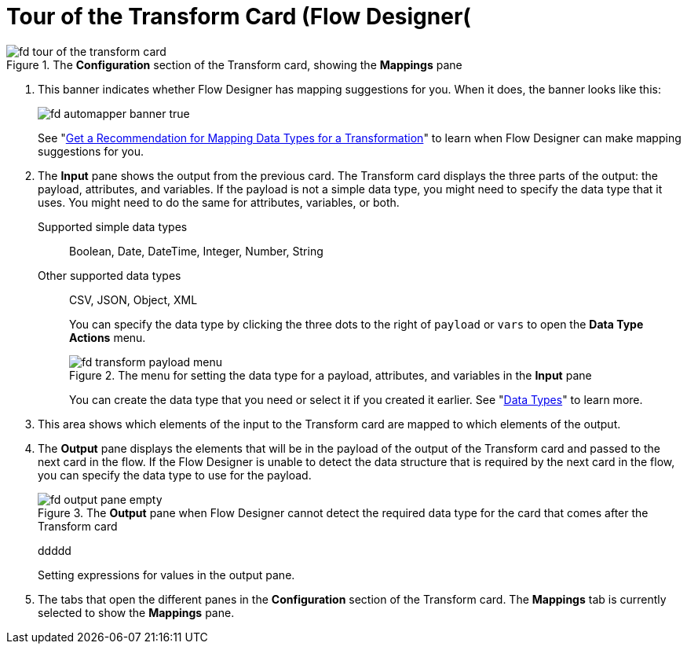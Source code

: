 = Tour of the Transform Card (Flow Designer(

.The *Configuration* section of the Transform card, showing the *Mappings* pane
image::fd-tour-of-the-transform-card.png[]

. This banner indicates whether Flow Designer has mapping suggestions for you. When it does, the banner looks like this:
+
image::fd-automapper-banner-true.png[]
+
See "xref::get-mapping-recommendations.adoc[Get a Recommendation for Mapping Data Types for a Transformation]" to learn when Flow Designer can make mapping suggestions for you.

. The *Input* pane shows the output from the previous card. The Transform card displays the three parts of the output: the payload, attributes, and variables. If the payload is not a simple data type, you might need to specify the data type that it uses. You might need to do the same for attributes, variables, or both.
+
Supported simple data types:: Boolean, Date, DateTime, Integer, Number, String

Other supported data types:: CSV, JSON, Object, XML
+
You can specify the data type by clicking the three dots to the right of `payload` or `vars` to open the *Data Type Actions* menu.
+
.The menu for setting the data type for a payload, attributes, and variables in the *Input* pane
image::fd-transform-payload-menu.png[]
+
You can create the data type that you need or select it if you created it earlier. See "xref::about-data-types.adoc[Data Types]" to learn more.

. This area shows which elements of the input to the Transform card are mapped to which elements of the output.

. The *Output* pane displays the elements that will be in the payload of the output of the Transform card and passed to the next card in the flow. If the Flow Designer is unable to detect the data structure that is required by the next card in the flow, you can specify the data type to use for the payload.
+
.The *Output* pane when Flow Designer cannot detect the required data type for the card that comes after the Transform card
image::fd-output-pane-empty.png[]
+
ddddd
+
Setting expressions for values in the output pane.

. The tabs that open the different panes in the *Configuration* section of the Transform card. The *Mappings* tab is currently selected to show the *Mappings* pane.
